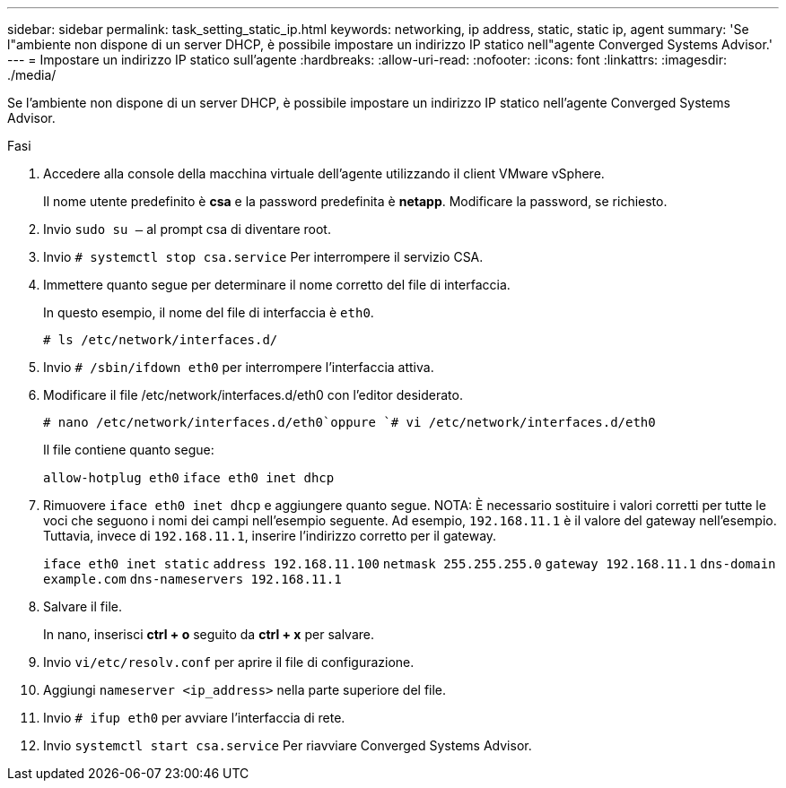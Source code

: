 ---
sidebar: sidebar 
permalink: task_setting_static_ip.html 
keywords: networking, ip address, static, static ip, agent 
summary: 'Se l"ambiente non dispone di un server DHCP, è possibile impostare un indirizzo IP statico nell"agente Converged Systems Advisor.' 
---
= Impostare un indirizzo IP statico sull'agente
:hardbreaks:
:allow-uri-read: 
:nofooter: 
:icons: font
:linkattrs: 
:imagesdir: ./media/


[role="lead"]
Se l'ambiente non dispone di un server DHCP, è possibile impostare un indirizzo IP statico nell'agente Converged Systems Advisor.

.Fasi
. Accedere alla console della macchina virtuale dell'agente utilizzando il client VMware vSphere.
+
Il nome utente predefinito è *csa* e la password predefinita è *netapp*. Modificare la password, se richiesto.

. Invio `sudo su –` al prompt csa di diventare root.
. Invio `# systemctl stop csa.service` Per interrompere il servizio CSA.
. Immettere quanto segue per determinare il nome corretto del file di interfaccia.
+
In questo esempio, il nome del file di interfaccia è `eth0`.

+
`# ls /etc/network/interfaces.d/`

. Invio `# /sbin/ifdown eth0` per interrompere l'interfaccia attiva.
. Modificare il file /etc/network/interfaces.d/eth0 con l'editor desiderato.
+
`# nano /etc/network/interfaces.d/eth0`oppure
`# vi /etc/network/interfaces.d/eth0`

+
Il file contiene quanto segue:

+
`allow-hotplug eth0`
`iface eth0 inet dhcp`

. Rimuovere `iface eth0 inet dhcp` e aggiungere quanto segue. NOTA: È necessario sostituire i valori corretti per tutte le voci che seguono i nomi dei campi nell'esempio seguente. Ad esempio, `192.168.11.1` è il valore del gateway nell'esempio. Tuttavia, invece di `192.168.11.1`, inserire l'indirizzo corretto per il gateway.
+
`iface eth0 inet static`
`address 192.168.11.100`
`netmask 255.255.255.0`
`gateway 192.168.11.1`
`dns-domain example.com`
`dns-nameservers 192.168.11.1`

. Salvare il file.
+
In nano, inserisci *ctrl + o* seguito da *ctrl + x* per salvare.

. Invio `vi/etc/resolv.conf` per aprire il file di configurazione.
. Aggiungi `nameserver <ip_address>` nella parte superiore del file.
. Invio `# ifup eth0` per avviare l'interfaccia di rete.
. Invio `systemctl start csa.service` Per riavviare Converged Systems Advisor.

